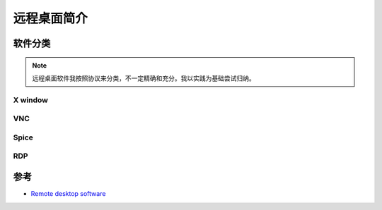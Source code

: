 .. _introduce_remote_desktop:

======================
远程桌面简介
======================

软件分类
=============

.. note::

   远程桌面软件我按照协议来分类，不一定精确和充分。我以实践为基础尝试归纳。

X window
------------

VNC
-----

Spice
-------

RDP
-----

参考
=======

- `Remote desktop software <https://en.wikipedia.org/wiki/Remote_desktop_software>`_
